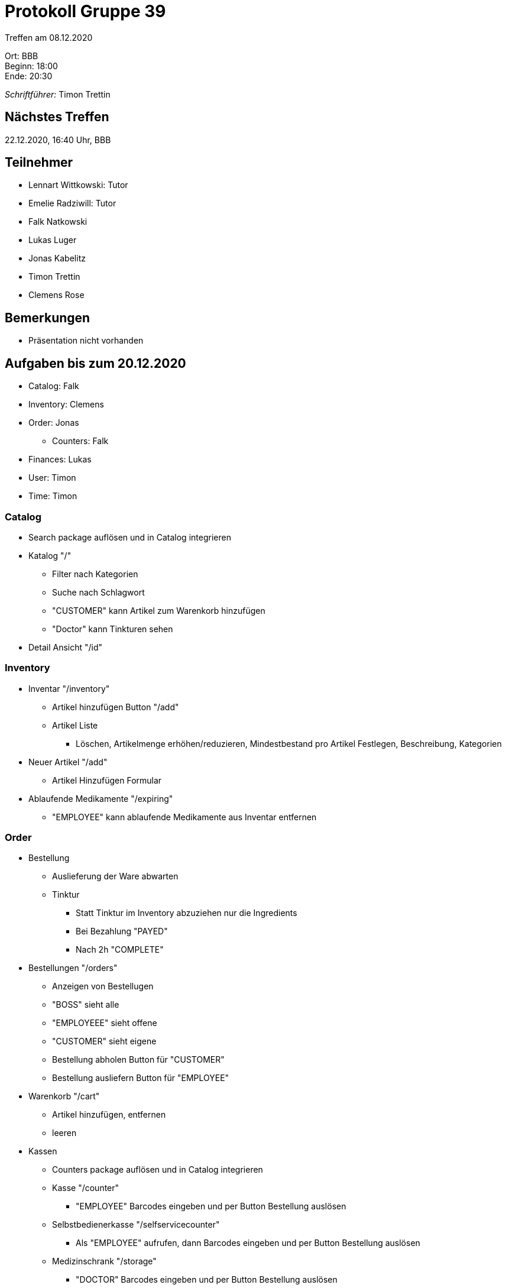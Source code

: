 = Protokoll Gruppe 39

Treffen am 08.12.2020

Ort:      BBB +
Beginn:   18:00 +
Ende:     20:30 +

__Schriftführer:__ Timon Trettin +

== Nächstes Treffen
22.12.2020, 16:40 Uhr, BBB

== Teilnehmer
* Lennart Wittkowski: Tutor
* Emelie Radziwill: Tutor
* Falk Natkowski
* Lukas Luger
* Jonas Kabelitz 
* Timon Trettin
* Clemens Rose

== Bemerkungen
* Präsentation nicht vorhanden

== Aufgaben bis zum 20.12.2020
* Catalog: Falk
* Inventory: Clemens
* Order: Jonas
** Counters: Falk
* Finances: Lukas
* User: Timon
* Time: Timon

=== Catalog
* Search package auflösen und in Catalog integrieren
* Katalog "/"
** Filter nach Kategorien
** Suche nach Schlagwort
** "CUSTOMER" kann Artikel zum Warenkorb hinzufügen
** "Doctor" kann Tinkturen sehen
* Detail Ansicht "/id"

=== Inventory
* Inventar "/inventory" 
** Artikel hinzufügen Button "/add"
** Artikel Liste
*** Löschen, Artikelmenge erhöhen/reduzieren, Mindestbestand pro Artikel Festlegen, Beschreibung, Kategorien
* Neuer Artikel "/add"
** Artikel Hinzufügen Formular
* Ablaufende Medikamente "/expiring"
** "EMPLOYEE" kann ablaufende Medikamente aus Inventar entfernen

=== Order
* Bestellung
** Auslieferung der Ware abwarten
** Tinktur
*** Statt Tinktur im Inventory abzuziehen nur die Ingredients
*** Bei Bezahlung "PAYED"
*** Nach 2h "COMPLETE"
* Bestellungen "/orders"
** Anzeigen von Bestellugen
** "BOSS" sieht alle
** "EMPLOYEEE" sieht offene
** "CUSTOMER" sieht eigene
** Bestellung abholen Button für "CUSTOMER"
** Bestellung ausliefern Button für "EMPLOYEE"
* Warenkorb "/cart"
** Artikel hinzufügen, entfernen
** leeren
* Kassen
** Counters package auflösen und in Catalog integrieren
** Kasse "/counter"
*** "EMPLOYEE" Barcodes eingeben und per Button Bestellung auslösen
** Selbstbedienerkasse "/selfservicecounter"
*** Als "EMPLOYEE" aufrufen, dann Barcodes eingeben und per Button Bestellung auslösen
** Medizinschrank "/storage"
*** "DOCTOR" Barcodes eingeben und per Button Bestellung auslösen

=== Finances
* Finanzübersicht "/finances"
** "BOSS" sieht alles
** "EMPLOYEE" sieht nur eigene Gehälter
* Finanz Detail "/finances/id"
** Bei Bestellung Rechnung Layout
** Bei Lohnabrechnung Lohnzettle Layout
* "DOCTOR" monatlich berechnen
* Krankenkasse monatlich berechnen

=== User
* Nutzerübersicht "/users"
** "BOSS" kann "EMPLOYEE", "DOCTOR" und "CUSTOMER" erstellen und entfernen
** "EMPLOYEE" kann "CUSTOMER" erstellen und entfernen
* Urlaub "/vacation"
** "BOSS" Anträge zustimmen und ablehnen
** "EMPLYOEE" Urlaubsantrag stellen

=== Time
* Systemzeit Verändern und Anwendung reagiert korrekt (nur vorspulen, kein rückspulen)